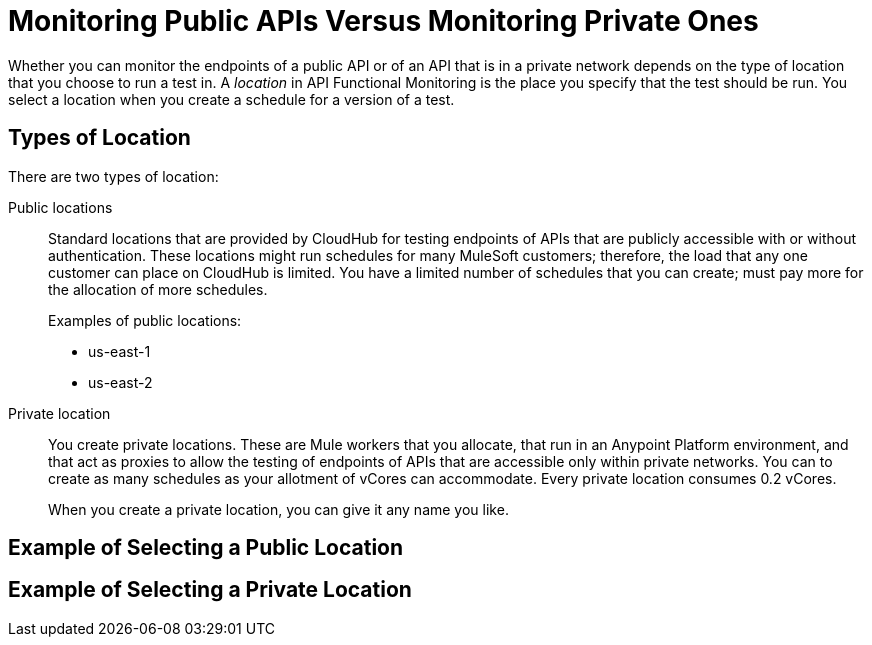 = Monitoring Public APIs Versus Monitoring Private Ones

Whether you can monitor the endpoints of a public API or of an API that is in a private network depends on the type of location that you choose to run a test in. A _location_ in API Functional Monitoring is the place you specify that the test should be run. You select a location when you create a schedule for a version of a test.

== Types of Location

There are two types of location:

Public locations:: Standard locations that are provided by CloudHub for testing endpoints of APIs that are publicly accessible with or without authentication. These locations might run schedules for many MuleSoft customers; therefore, the load that any one customer can place on CloudHub is limited. You have a limited number of schedules that you can create; must pay more for the allocation of more schedules.
+
Examples of public locations:
+
** us-east-1
** us-east-2

Private location:: You create private locations. These are Mule workers that you allocate, that run in an Anypoint Platform environment, and that act as proxies to allow the testing of endpoints of APIs that are accessible only within private networks. You can to create as many schedules as your allotment of vCores can accommodate. Every private location consumes 0.2 vCores.
+
When you create a private location, you can give it any name you like.

== Example of Selecting a Public Location


== Example of Selecting a Private Location
